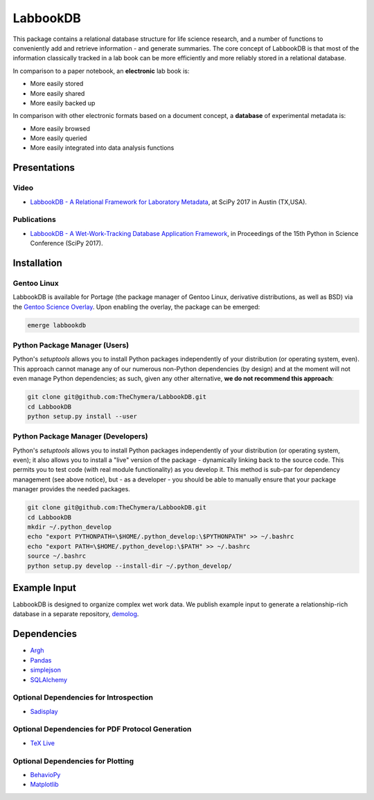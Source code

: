 LabbookDB
=========

.. image:: https://readthedocs.org/projects/labbookdb/badge/?version=latest
  :target: http://labbookdb.readthedocs.io/en/latest/?badge=latest
  :alt: Documentation Status
.. image:: https://travis-ci.org/TheChymera/LabbookDB.svg?branch=master
  :target: https://travis-ci.org/TheChymera/LabbookDB

This package contains a relational database structure for life science research, and a number of functions to conveniently add and retrieve information - and generate summaries.
The core concept of LabbookDB is that most of the information classically tracked in a lab book can be more efficiently and more reliably stored in a relational database.

In comparison to a paper notebook, an **electronic** lab book is:

* More easily stored
* More easily shared
* More easily backed up

In comparison with other electronic formats based on a document concept, a **database** of experimental metadata is:

* More easily browsed
* More easily queried
* More easily integrated into data analysis functions


Presentations
-------------

Video
~~~~~

* `LabbookDB - A Relational Framework for Laboratory Metadata <https://www.youtube.com/watch?v=FKWznqP6rcE>`_, at SciPy 2017 in Austin (TX,USA).

Publications
~~~~~~~~~~~~

* `LabbookDB - A Wet-Work-Tracking Database Application Framework <https://www.researchgate.net/publication/319855508_LabbookDB_A_Wet-Work-Tracking_Database_Application_Framework>`_, in Proceedings of the 15th Python in Science Conference (SciPy 2017).

Installation
------------

Gentoo Linux
~~~~~~~~~~~~

LabbookDB is available for Portage (the package manager of Gentoo Linux, derivative distributions, as well as BSD) via the `Gentoo Science Overlay <https://github.com/gentoo/sci/>`_.
Upon enabling the overlay, the package can be emerged:

.. code-block:: console

    emerge labbookdb


Python Package Manager (Users)
~~~~~~~~~~~~~~~~~~~~~~~~~~~~~~

Python's `setuptools` allows you to install Python packages independently of your distribution (or operating system, even).
This approach cannot manage any of our numerous non-Python dependencies (by design) and at the moment will not even manage Python dependencies;
as such, given any other alternative, **we do not recommend this approach**:

.. code-block:: console

    git clone git@github.com:TheChymera/LabbookDB.git
    cd LabbookDB
    python setup.py install --user

Python Package Manager (Developers)
~~~~~~~~~~~~~~~~~~~~~~~~~~~~~~~~~~~

Python's `setuptools` allows you to install Python packages independently of your distribution (or operating system, even);
it also allows you to install a "live" version of the package - dynamically linking back to the source code.
This permits you to test code (with real module functionality) as you develop it.
This method is sub-par for dependency management (see above notice), but - as a developer - you should be able to manually ensure that your package manager provides the needed packages.

.. code-block:: console

    git clone git@github.com:TheChymera/LabbookDB.git
    cd LabbookDB
    mkdir ~/.python_develop
    echo "export PYTHONPATH=\$HOME/.python_develop:\$PYTHONPATH" >> ~/.bashrc
    echo "export PATH=\$HOME/.python_develop:\$PATH" >> ~/.bashrc
    source ~/.bashrc
    python setup.py develop --install-dir ~/.python_develop/

Example Input
-------------

LabbookDB is designed to organize complex wet work data.
We publish example input to generate a relationship-rich database in a separate repository, `demolog <https://bitbucket.org/TheChymera/demolog>`_.

Dependencies
------------

* `Argh`_
* `Pandas`_
* `simplejson`_
* `SQLAlchemy`_

Optional Dependencies for Introspection
~~~~~~~~~~~~~~~~~~~~~~~~~~~~~~~~~~~~~~~

* `Sadisplay`_

Optional Dependencies for PDF Protocol Generation
~~~~~~~~~~~~~~~~~~~~~~~~~~~~~~~~~~~~~~~~~~~~~~~~~

* `TeX Live`_

Optional Dependencies for Plotting
~~~~~~~~~~~~~~~~~~~~~~~~~~~~~~~~~~

* `BehavioPy`_
* `Matplotlib`_


.. _Argh: https://github.com/neithere/argh/
.. _BehavioPy: https://github.com/TheChymera/behaviopy
.. _Matplotlib: https://matplotlib.org/
.. _Pandas: http://pandas.pydata.org/
.. _Sadisplay: https://bitbucket.org/estin/sadisplay/wiki/Home
.. _simplejson: https://github.com/simplejson/simplejson
.. _SQLAlchemy: http://www.sqlalchemy.org/
.. _TeX Live: https://www.tug.org/texlive/

